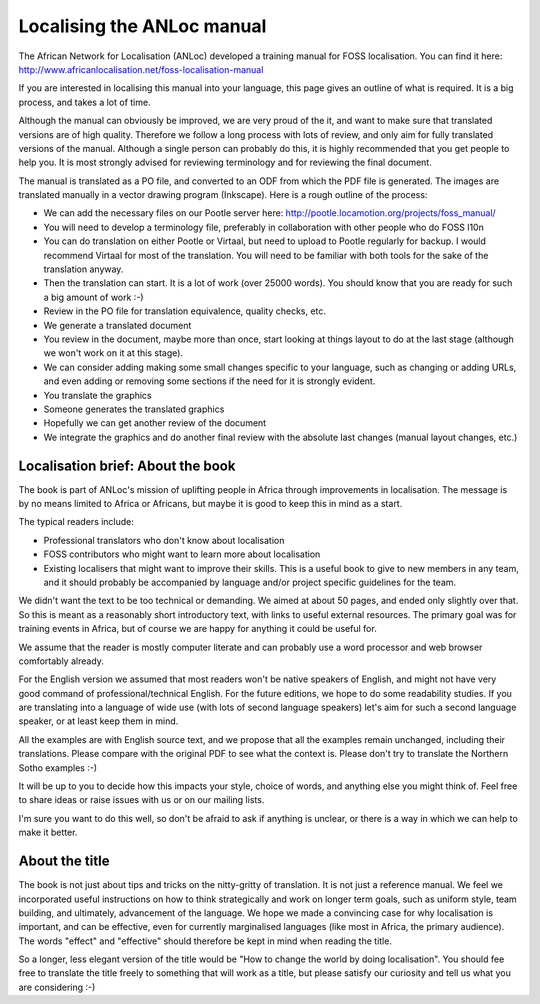 
.. _../pages/guide/localising_anloc_manual#localising_the_anloc_manual:

Localising the ANLoc manual
***************************
The African Network for Localisation (ANLoc) developed a training manual for
FOSS localisation. You can find it here:
http://www.africanlocalisation.net/foss-localisation-manual

If you are interested in localising this manual into your language, this page
gives an outline of what is required. It is a big process, and takes a lot of
time.

Although the manual can obviously be improved, we are very proud of the it, and
want to make sure that translated versions are of high quality. Therefore we
follow a long process with lots of review, and only aim for fully translated
versions of the manual. Although a single person can probably do this, it is
highly recommended that you get people to help you. It is most strongly advised
for reviewing terminology and for reviewing the final document.

The manual is translated as a PO file, and converted to an ODF from which the
PDF file is generated. The images are translated manually in a vector drawing
program (Inkscape). Here is a rough outline of the process:

- We can add the necessary files on our Pootle server here:
  http://pootle.locamotion.org/projects/foss_manual/
- You will need to develop a terminology file, preferably in collaboration with
  other people who do FOSS l10n
- You can do translation on either Pootle or Virtaal, but need to upload to
  Pootle regularly for backup. I would recommend Virtaal for most of the
  translation. You will need to be familiar with both tools for the sake of the
  translation anyway.
- Then the translation can start. It is a lot of work (over 25000 words). You
  should know that you are ready for such a big amount of work :-)
- Review in the PO file for translation equivalence, quality checks, etc.
- We generate a translated document
- You review in the document, maybe more than once, start looking at things
  layout to do at the last stage (although we won't work on it at this stage).
- We can consider adding making some small changes specific to your language,
  such as changing or adding URLs, and even adding or removing some sections if
  the need for it is strongly evident.
- You translate the graphics
- Someone generates the translated graphics
- Hopefully we can get another review of the document
- We integrate the graphics and do another final review with the absolute last
  changes (manual layout changes, etc.)

.. _../pages/guide/localising_anloc_manual#localisation_brief:_about_the_book:

Localisation brief: About the book
==================================
The book is part of ANLoc's mission of uplifting people in Africa through
improvements in localisation. The message is by no means limited to Africa or
Africans, but maybe it is good to keep this in mind as a start.

The typical readers include:

- Professional translators who don't know about localisation
- FOSS contributors who might want to learn more about localisation
- Existing localisers that might want to improve their skills. This is a useful
  book to give to new members in any team, and it should probably be
  accompanied by language and/or project specific guidelines for the team.

We didn't want the text to be too technical or demanding. We aimed at about 50
pages, and ended only slightly over that.  So this is meant as a reasonably
short introductory text, with links to useful external resources. The primary
goal was for training events in Africa, but of course we are happy for anything
it could be useful for.

We assume that the reader is mostly computer literate and can probably use a
word processor and web browser comfortably already.

For the English version we assumed that most readers won't be native speakers
of English, and might not have very good command of professional/technical
English. For the future editions, we hope to do some readability studies. If
you are translating into a language of wide use (with lots of second language
speakers) let's aim for such a second language speaker, or at least keep them
in mind.

All the examples are with English source text, and we propose that all the
examples remain unchanged, including their translations.  Please compare with
the original PDF to see what the context is.  Please don't try to translate the
Northern Sotho examples :-)

It will be up to you to decide how this impacts your style, choice of words,
and anything else you might think of. Feel free to share ideas or raise issues
with us or on our mailing lists.

I'm sure you want to do this well, so don't be afraid to ask if anything is
unclear, or there is a way in which we can help to make it better.

.. _../pages/guide/localising_anloc_manual#about_the_title:

About the title
===============
The book is not just about tips and tricks on the nitty-gritty of translation.
It is not just a reference manual. We feel we incorporated useful instructions
on how to think strategically and work on longer term goals, such as uniform
style, team building, and ultimately, advancement of the language. We hope we
made a convincing case for why localisation is important, and can be effective,
even for currently marginalised languages (like most in Africa, the primary
audience). The words "effect" and "effective" should therefore be kept in mind
when reading the title.

So a longer, less elegant version of the title would be "How to change the
world by doing localisation".  You should fee free to translate the title
freely to something that will work as a title, but please satisfy our curiosity
and tell us what you are considering :-)

